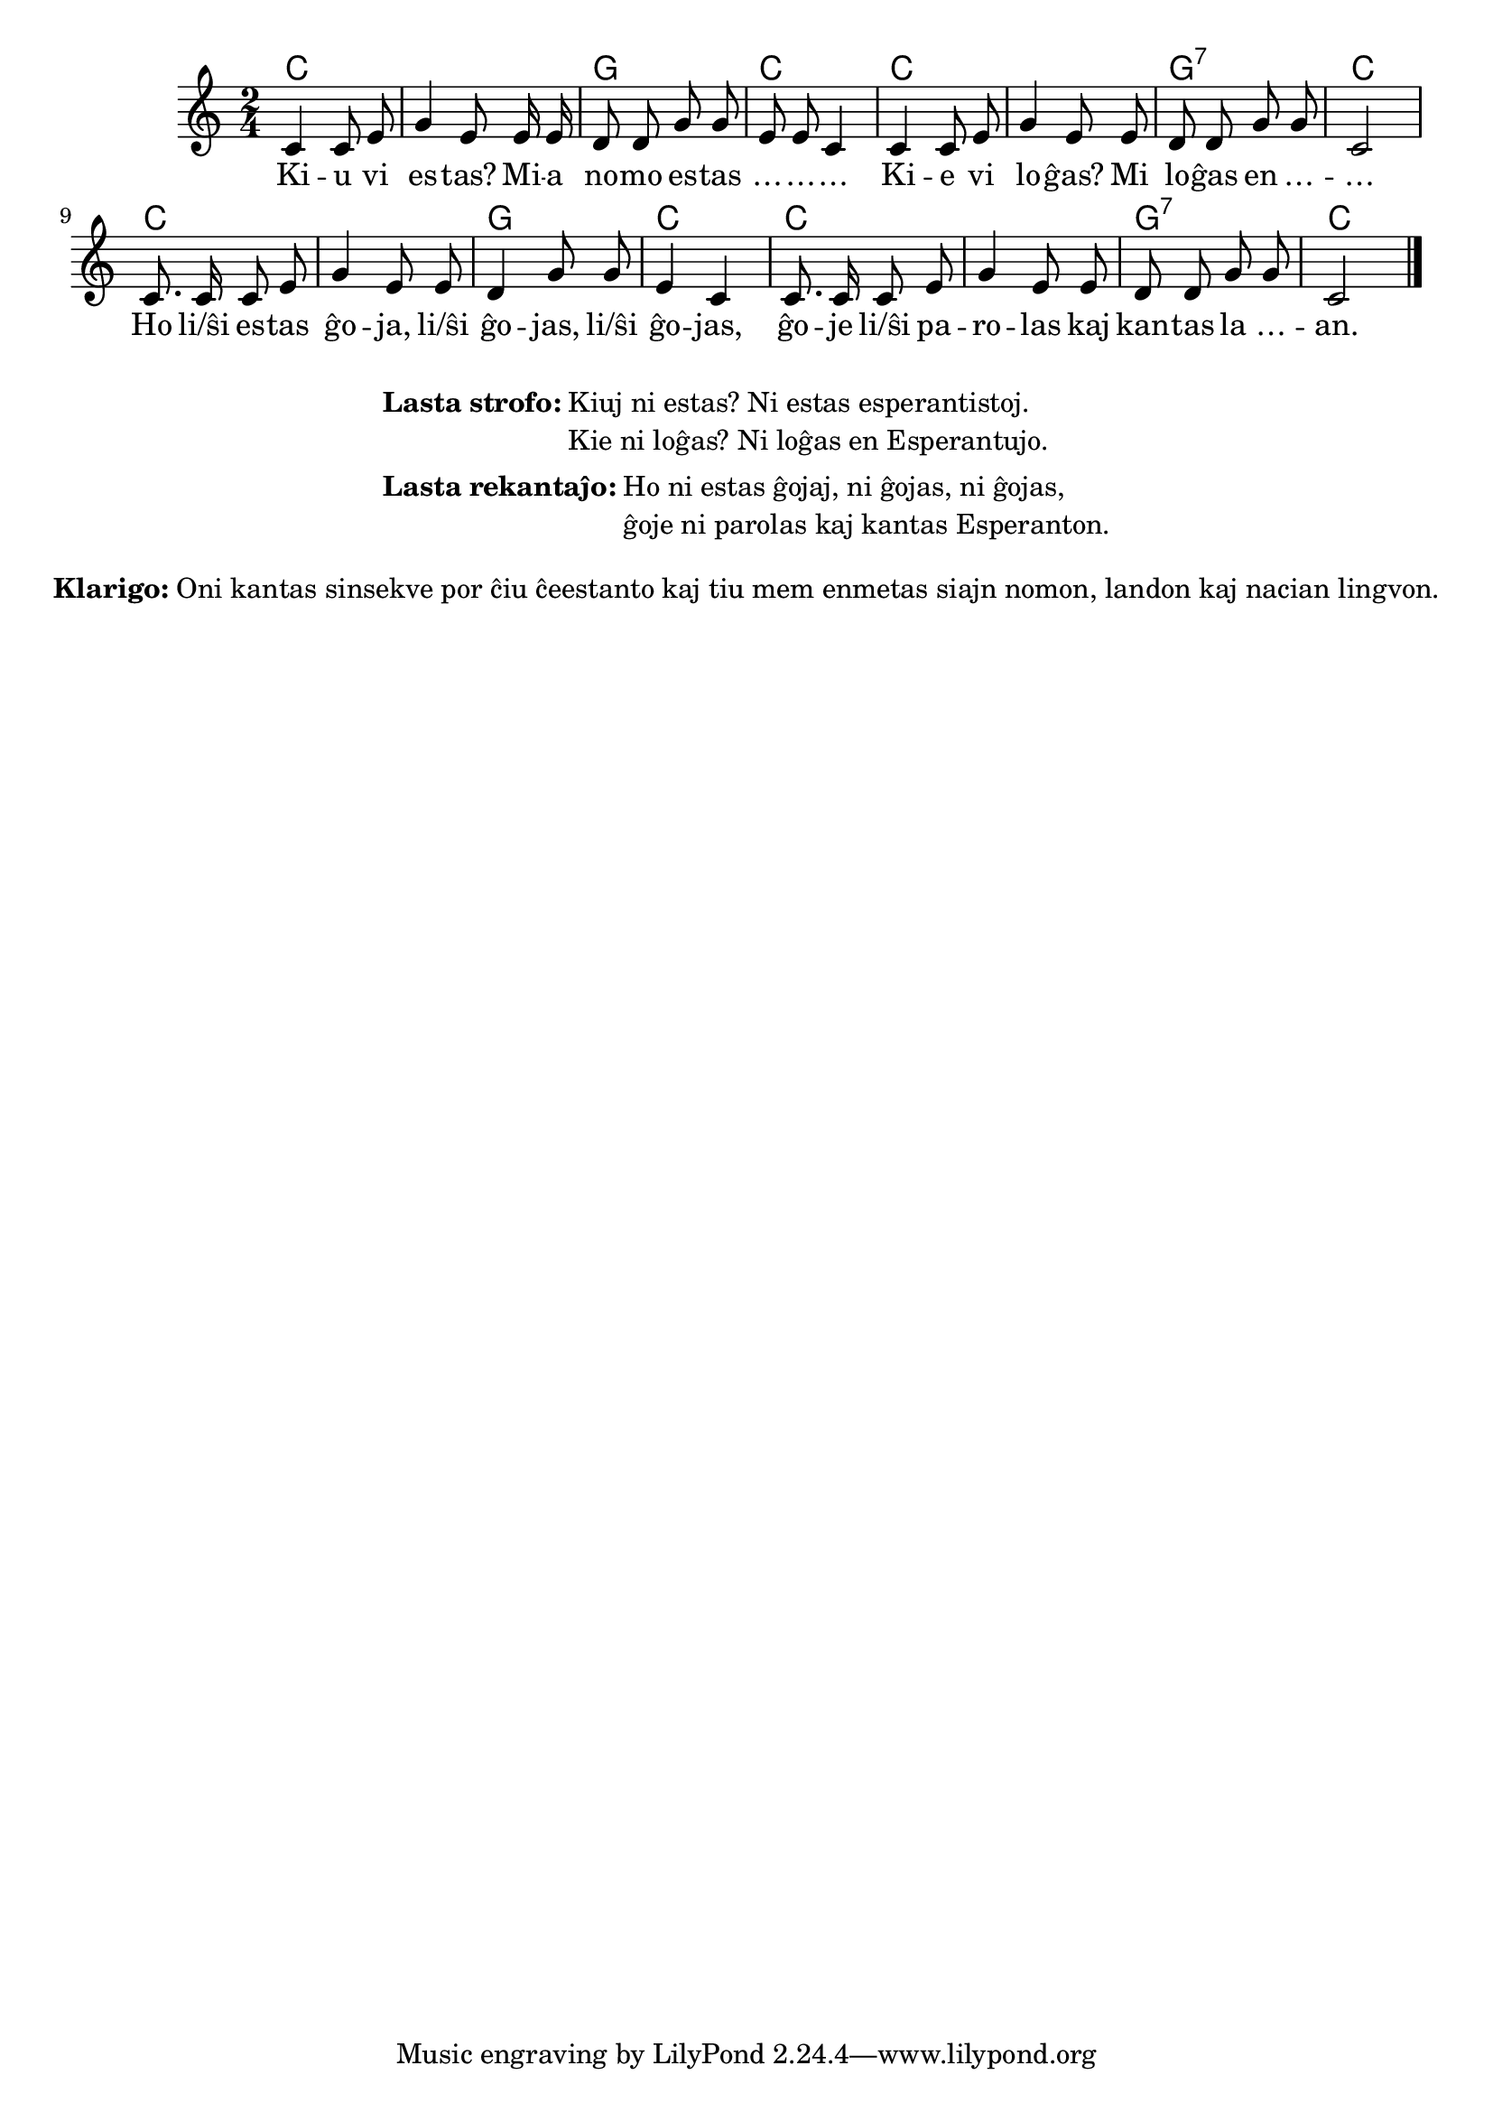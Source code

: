 % ŝanĝis "li(ŝi)" al "li/ŝi"
% anstataŭigis "kiu ni estas" per "kiuj ni estas"
% korektis "Esperantistoj" al "esperantistoj" (laŭ PIV)

% Marek: aldonis la klarigon pri la maniero kanti

\tocItem \markup "Interkonatiĝo"
\score {
	\header {
	title = "Interkonatiĝo"
	subtitle = "Originala titolo: Nekonata"
	}
	
	\transpose c c' {
	<<\chords { c1 g2 c2 c1 g2:7 c2 c1 g2 c2 c1 g2:7 c2 }

	\relative {
		\time 2/4
		\key c \major
	\autoBeamOff
        c4 c8 e g4  e8   e16 e d8 d g g e e c4
%	c4 c8 d e4 c8    c16 c d8 d g g e e c4
        c4 c8 e g4  e8   e     d8 d g g c,2
%	c4 c8 d e4 c8    c     d  d g g c,2
	c8. c16 c8 e g4 e8 e d4 g8 g e4 c c8. c16 c8 e g4 e8 e d d g g c,2 \bar "|." 
%	c8. c16 c8 d e4 c8 c d4 g8 g e4 c c8. c16 c8 d e4 c8 c d d g g c,2 \bar "|." 
	\autoBeamOn
	} % relative
	\addlyrics {
Ki -- u vi es -- tas? Mi -- a no -- mo es -- tas … -- … -- …
Ki -- e vi lo -- ĝas? Mi lo -- ĝas  en … -- … 
Ho li/ŝi es -- tas ĝo -- ja, li/ŝi ĝo -- jas,  li/ŝi ĝo -- jas, 
	ĝo -- je li/ŝi pa -- ro -- las kaj kan -- tas la … -- an.

	}
>>
	} % transpose
} % score


\markup {
  \fill-line {
    %\hspace #0.1 % moves the column off the left margin;
     % can be removed if space on the page is tight
     \column {
      \line { \bold "Lasta strofo:"
        \column {
          "Kiuj ni estas? Ni estas esperantistoj. "
		  "Kie ni loĝas? Ni loĝas en Esperantujo."
            } % column
      } % line
	  \combine \null \vspace #0.1 % adds vertical spacing between verses
		\line { \bold "Lasta rekantaĵo:" 
		\column { "Ho ni estas ĝojaj, ni ĝojas, ni ĝojas," "ĝoje ni parolas kaj kantas Esperanton." " "
		} %column
	  } % line
	}	
  }
}


\markup {
  \fill-line {
    %\hspace #0.1 % moves the column off the left margin;
     % can be removed if space on the page is tight
     \column {
      % \combine \null \vspace #0.5 % adds vertical spacing between verses
      \line { \bold "Klarigo:"
        \column {
          "Oni kantas sinsekve por ĉiu ĉeestanto kaj tiu mem enmetas siajn nomon, landon kaj nacian lingvon."
          } % column
      } %
    }	
  }
}

